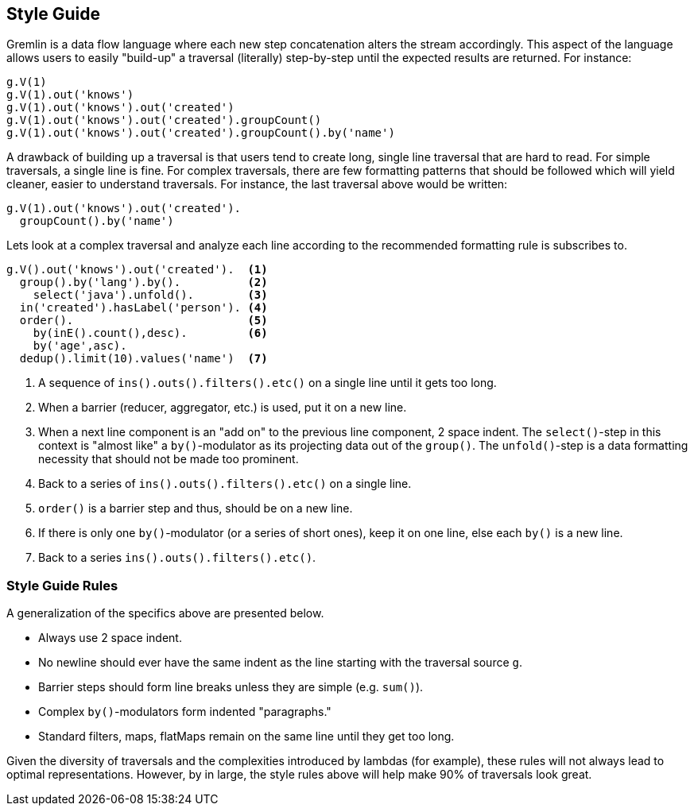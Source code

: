 ////
Licensed to the Apache Software Foundation (ASF) under one or more
contributor license agreements.  See the NOTICE file distributed with
this work for additional information regarding copyright ownership.
The ASF licenses this file to You under the Apache License, Version 2.0
(the "License"); you may not use this file except in compliance with
the License.  You may obtain a copy of the License at

  http://www.apache.org/licenses/LICENSE-2.0

Unless required by applicable law or agreed to in writing, software
distributed under the License is distributed on an "AS IS" BASIS,
WITHOUT WARRANTIES OR CONDITIONS OF ANY KIND, either express or implied.
See the License for the specific language governing permissions and
limitations under the License.
////
[[style-guide]]
== Style Guide

Gremlin is a data flow language where each new step concatenation alters the stream accordingly. This aspect of the
language allows users to easily "build-up" a traversal (literally) step-by-step until the expected results are
returned. For instance:

[gremlin-groovy,modern]
----
g.V(1)
g.V(1).out('knows')
g.V(1).out('knows').out('created')
g.V(1).out('knows').out('created').groupCount()
g.V(1).out('knows').out('created').groupCount().by('name')
----

A drawback of building up a traversal is that users tend to create long, single line traversal that are hard to read.
For simple traversals, a single line is fine. For complex traversals, there are few formatting patterns that should be followed
which will yield cleaner, easier to understand traversals. For instance, the last traversal above would be written:

[gremlin-groovy,modern]
----
g.V(1).out('knows').out('created').
  groupCount().by('name')
----

Lets look at a complex traversal and analyze each line according to the recommended formatting rule is subscribes to.

[gremlin-groovy,modern]
----
g.V().out('knows').out('created').  <1>
  group().by('lang').by().          <2>
    select('java').unfold().        <3>
  in('created').hasLabel('person'). <4>
  order().                          <5>
    by(inE().count(),desc).         <6>
    by('age',asc).
  dedup().limit(10).values('name')  <7>
----


<1> A sequence of `ins().outs().filters().etc()` on a single line until it gets too long.
<2> When a barrier (reducer, aggregator, etc.) is used, put it on a new line.
<3> When a next line component is an "add on" to the previous line component, 2 space indent.
The `select()`-step in this context is "almost like" a `by()`-modulator as its projecting data out of the `group()`.
The `unfold()`-step is a data formatting necessity that should not be made too prominent.
<4> Back to a series of `ins().outs().filters().etc()` on a single line.
<5> `order()` is a barrier step and thus, should be on a new line.
<6> If there is only one `by()`-modulator (or a series of short ones), keep it on one line, else each `by()` is a new line.
<7> Back to a series `ins().outs().filters().etc()`.

=== Style Guide Rules

A generalization of the specifics above are presented below.

* Always use 2 space indent.
* No newline should ever have the same indent as the line starting with the traversal source `g`.
* Barrier steps should form line breaks unless they are simple (e.g. `sum()`).
* Complex `by()`-modulators form indented "paragraphs."
* Standard filters, maps, flatMaps remain on the same line until they get too long.

Given the diversity of traversals and the complexities introduced by lambdas (for example), these rules will not always
lead to optimal representations. However, by in large, the style rules above will help make 90% of traversals look great.
